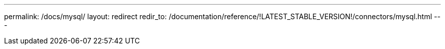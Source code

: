 ---
permalink: /docs/mysql/
layout: redirect
redir_to: /documentation/reference/!LATEST_STABLE_VERSION!/connectors/mysql.html
---
